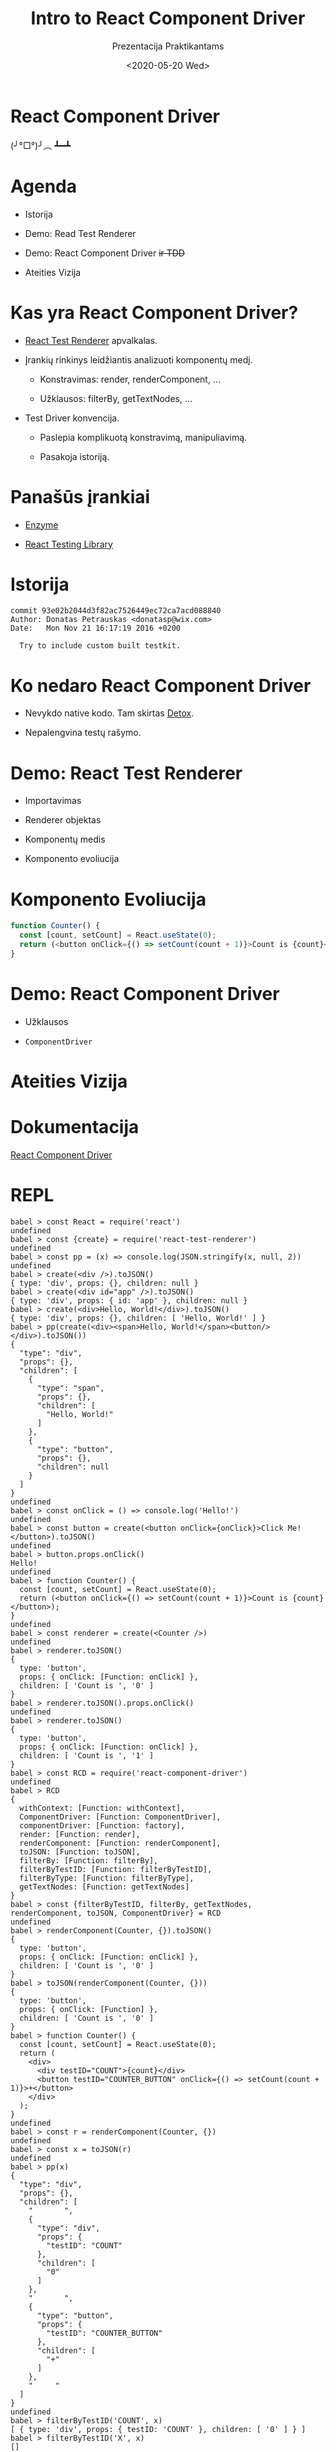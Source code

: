 #+TITLE: Intro to React Component Driver
#+SUBTITLE: Prezentacija Praktikantams
#+DATE: <2020-05-20 Wed>

#+BEGIN_SRC elisp :exports none :results none
(defvar demo-repl-buffer-name "repl")
(setq demo-it--insert-text-speed :instant)
(set-frame-parameter nil 'internal-border-width 60)

(defun comint-send-without-newlines (proc str)
  (comint-send-string proc (concat (s-join " " (s-lines str)) "\n")))

(defun ddit-ensure-repl (name)
  (let ((buf (get-buffer (format "*%s*" name))))
    (unless buf
      (let ((comint-prompt-regexp "^.*> *")
            (comint-input-sender #'comint-send-without-newlines))
        (setf buf (make-comint name "node_modules/.bin/babel-node"))))
    buf))

(defmacro in-repl (&rest body)
  (let ((bufvar (gensym)))
    `(let ((,bufvar (ddit-ensure-repl demo-repl-buffer-name)))
       (pop-to-buffer ,bufvar)
       (with-current-buffer ,bufvar
         ,@body))))

(defun $.. (str)
  (in-repl
   (demo-it-insert str)))

(defun $> (command)
  (in-repl
   (demo-it-insert command)
   (comint-send-input)))

(defun $^ ()
  (in-repl (comint-clear-buffer)))

(defun dp/demo-block ()
  (interactive)
  ($> (nth 1 (org-babel-get-src-block-info))))

(global-set-key [f5] #'dp/demo-block)

(demo-it-create
 (demo-it-presentation "rcd.org")
 (demo-it-presentation-advance)
 (demo-it-presentation-advance)
 (demo-it-presentation-advance)
 (demo-it-presentation-advance)
 (demo-it-presentation-highlight-phrase "^Date: .*")
 (progn
   (demo-it-presentation-unhighlight-all)
   (demo-it-presentation-advance))
 (demo-it-presentation-advance)
 ($> "const React = require('react')")
 ($> "const {create} = require('react-test-renderer')")
 ($> "const pp = (x) => console.log(JSON.stringify(x, null, 2))")
 ($^)
 ($> "create(<div />).toJSON()")
 ($> "create(<div id=\"app\" />).toJSON()")
 ($> "create(<div>Hello, World!</div>).toJSON()")
 ($> "pp(create(<div><span>Hello, World!</span><button/></div>).toJSON())")
 ($^)
 ($> "const onClick = () => console.log('Hello!')")
 ($> "const button = create(<button onClick={onClick}>Click Me!</button>).toJSON()")
 ($> "button.props.onClick()")
 (demo-it-presentation-advance)
 ($^)
 ($> "function Counter() {
  const [count, setCount] = React.useState(0);
  return (<button onClick={() => setCount(count + 1)}>Count is {count}</button>);
}")
 ($^)
 ($> "const renderer = create(<Counter />)")
 ($> "renderer.toJSON()")
 ($> "renderer.toJSON().props.onClick()")
 ($> "renderer.toJSON()")
 (demo-it-presentation-advance)
 ($> "const RCD = require('react-component-driver')")
 ($> "RCD")
 ($> "const {filterByTestID, filterBy, getTextNodes, renderComponent, toJSON, ComponentDriver} = RCD")
 ($> "renderComponent(Counter, {}).toJSON()")
 ($> "toJSON(renderComponent(Counter, {}))")
 ($> "function Counter() {
  const [count, setCount] = React.useState(0);
  return (
    <div>
      <div testID=\"COUNT\">{count}</div>
      <button testID=\"COUNTER_BUTTON\" onClick={() => setCount(count + 1)}>+</button>
    </div>
  );
}")
 ($> "const r = renderComponent(Counter, {})")
 ($> "const x = toJSON(r)")
 ($> "pp(x)")
 ($> "filterByTestID('COUNT', x)")
 ($> "filterByTestID('X', x)")
 ($> "getTextNodes(filterByTestID('COUNT', x))")
 ($.. "filterByTestID('COUNTER_BUTTON', x)")
 ($.. "[0]")
 ($> ".props.onClick()")
 ($> "pp(filterByTestID('COUNT', toJSON(r)))")
 ($> "const CounterDriver = class extends ComponentDriver {
  constructor() {
    super(Counter);
  }

  clickPlusButton() {
    this.getByID('COUNTER_BUTTON').props.onClick();
    return this;
  }

  getCount() {
    return this.getByID('COUNT').children[0];
  }
}")
 ($.. "new CounterDriver()")
 ($.. ".clickPlusButton()")
 ($.. ".clickPlusButton()")
 ($> ".getCount()")
 (demo-it-presentation-advance)
 (demo-it-presentation-advance))
#+END_SRC

* React Component Driver

(╯°□°)╯︵ ┻━┻

* Agenda

- Istorija

- Demo: Read Test Renderer

- Demo: React Component Driver +ir TDD+

- Ateities Vizija

* Kas yra React Component Driver?

- [[https://reactjs.org/docs/test-renderer.html][React Test Renderer]] apvalkalas.

- Įrankių rinkinys leidžiantis analizuoti komponentų medį.

  + Konstravimas: render, renderComponent, ...

  + Užklausos: filterBy, getTextNodes, ...

- Test Driver konvencija.

  + Paslepia komplikuotą konstravimą, manipuliavimą.

  + Pasakoja istoriją.

* Panašūs įrankiai

- [[https://github.com/enzymejs/enzyme][Enzyme]]

- [[https://github.com/testing-library/native-testing-library][React Testing Library]]

* Istorija

#+BEGIN_EXAMPLE
commit 93e02b2044d3f82ac7526449ec72ca7acd088840
Author: Donatas Petrauskas <donatasp@wix.com>
Date:   Mon Nov 21 16:17:19 2016 +0200

  Try to include custom built testkit.
#+END_EXAMPLE

* Ko nedaro React Component Driver

- Nevykdo native kodo. Tam skirtas [[https://github.com/wix/detox][Detox]].

- Nepalengvina testų rašymo.

* Demo: React Test Renderer

- Importavimas

- Renderer objektas

- Komponentų medis

- Komponento evoliucija

* Komponento Evoliucija

#+BEGIN_SRC js
function Counter() {
  const [count, setCount] = React.useState(0);
  return (<button onClick={() => setCount(count + 1)}>Count is {count}</button>);
}
#+END_SRC

* Demo: React Component Driver

- Užklausos

- =ComponentDriver=

* Ateities Vizija

* Dokumentacija

[[https://github.com/wix-incubator/react-component-driver/blob/master/react-component-driver/README.org][React Component Driver]]
* REPL
#+BEGIN_EXAMPLE
babel > const React = require('react')
undefined
babel > const {create} = require('react-test-renderer')
undefined
babel > const pp = (x) => console.log(JSON.stringify(x, null, 2))
undefined
babel > create(<div />).toJSON()
{ type: 'div', props: {}, children: null }
babel > create(<div id="app" />).toJSON()
{ type: 'div', props: { id: 'app' }, children: null }
babel > create(<div>Hello, World!</div>).toJSON()
{ type: 'div', props: {}, children: [ 'Hello, World!' ] }
babel > pp(create(<div><span>Hello, World!</span><button/></div>).toJSON())
{
  "type": "div",
  "props": {},
  "children": [
    {
      "type": "span",
      "props": {},
      "children": [
        "Hello, World!"
      ]
    },
    {
      "type": "button",
      "props": {},
      "children": null
    }
  ]
}
undefined
babel > const onClick = () => console.log('Hello!')
undefined
babel > const button = create(<button onClick={onClick}>Click Me!</button>).toJSON()
undefined
babel > button.props.onClick()
Hello!
undefined
babel > function Counter() {
  const [count, setCount] = React.useState(0);
  return (<button onClick={() => setCount(count + 1)}>Count is {count}</button>);
}
undefined
babel > const renderer = create(<Counter />)
undefined
babel > renderer.toJSON()
{
  type: 'button',
  props: { onClick: [Function: onClick] },
  children: [ 'Count is ', '0' ]
}
babel > renderer.toJSON().props.onClick()
undefined
babel > renderer.toJSON()
{
  type: 'button',
  props: { onClick: [Function: onClick] },
  children: [ 'Count is ', '1' ]
}
babel > const RCD = require('react-component-driver')
undefined
babel > RCD
{
  withContext: [Function: withContext],
  ComponentDriver: [Function: ComponentDriver],
  componentDriver: [Function: factory],
  render: [Function: render],
  renderComponent: [Function: renderComponent],
  toJSON: [Function: toJSON],
  filterBy: [Function: filterBy],
  filterByTestID: [Function: filterByTestID],
  filterByType: [Function: filterByType],
  getTextNodes: [Function: getTextNodes]
}
babel > const {filterByTestID, filterBy, getTextNodes, renderComponent, toJSON, ComponentDriver} = RCD
undefined
babel > renderComponent(Counter, {}).toJSON()
{
  type: 'button',
  props: { onClick: [Function: onClick] },
  children: [ 'Count is ', '0' ]
}
babel > toJSON(renderComponent(Counter, {}))
{
  type: 'button',
  props: { onClick: [Function] },
  children: [ 'Count is ', '0' ]
}
babel > function Counter() {
  const [count, setCount] = React.useState(0);
  return (
    <div>
      <div testID="COUNT">{count}</div>
      <button testID="COUNTER_BUTTON" onClick={() => setCount(count + 1)}>+</button>
    </div>
  );
}
undefined
babel > const r = renderComponent(Counter, {})
undefined
babel > const x = toJSON(r)
undefined
babel > pp(x)
{
  "type": "div",
  "props": {},
  "children": [
    "       ",
    {
      "type": "div",
      "props": {
        "testID": "COUNT"
      },
      "children": [
        "0"
      ]
    },
    "       ",
    {
      "type": "button",
      "props": {
        "testID": "COUNTER_BUTTON"
      },
      "children": [
        "+"
      ]
    },
    "     "
  ]
}
undefined
babel > filterByTestID('COUNT', x)
[ { type: 'div', props: { testID: 'COUNT' }, children: [ '0' ] } ]
babel > filterByTestID('X', x)
[]
babel > getTextNodes(filterByTestID('COUNT', x))
[ '0' ]
babel > filterByTestID('COUNTER_BUTTON', x)[0].props.onClick()
undefined
babel > pp(filterByTestID('COUNT', toJSON(r)))
[
  {
    "type": "div",
    "props": {
      "testID": "COUNT"
    },
    "children": [
      "1"
    ]
  }
]
undefined
babel > const CounterDriver = class extends ComponentDriver {
  constructor() {
    super(Counter);
  }

  clickPlusButton() {
    this.getByID('COUNTER_BUTTON').props.onClick();
    return this;
  }

  getCount() {
    return this.getByID('COUNT').children[0];
  }
}
undefined
babel > new CounterDriver().clickPlusButton().clickPlusButton().getCount()
'2'
babel >
#+END_EXAMPLE

